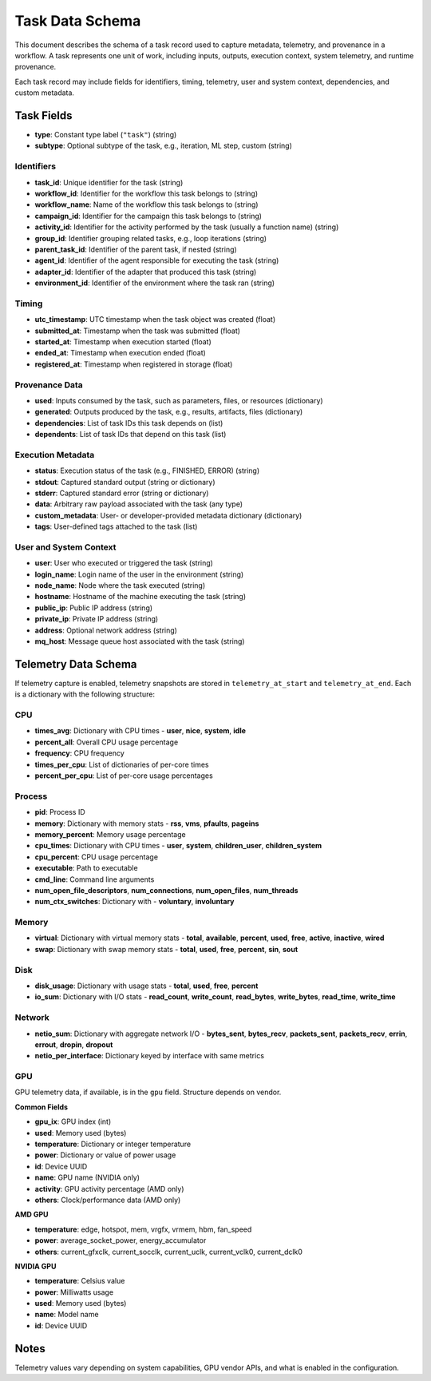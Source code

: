 Task Data Schema
================

This document describes the schema of a task record used to capture metadata, telemetry, and provenance in a workflow. 
A task represents one unit of work, including inputs, outputs, execution context, system telemetry, and runtime provenance.

Each task record may include fields for identifiers, timing, telemetry, user and system context, dependencies, and custom metadata.

Task Fields
-----------

- **type**: Constant type label (``"task"``) (string)
- **subtype**: Optional subtype of the task, e.g., iteration, ML step, custom (string)

Identifiers
~~~~~~~~~~~

- **task_id**: Unique identifier for the task (string)
- **workflow_id**: Identifier for the workflow this task belongs to (string)
- **workflow_name**: Name of the workflow this task belongs to (string)
- **campaign_id**: Identifier for the campaign this task belongs to (string)
- **activity_id**: Identifier for the activity performed by the task (usually a function name) (string)
- **group_id**: Identifier grouping related tasks, e.g., loop iterations (string)
- **parent_task_id**: Identifier of the parent task, if nested (string)
- **agent_id**: Identifier of the agent responsible for executing the task (string)
- **adapter_id**: Identifier of the adapter that produced this task (string)
- **environment_id**: Identifier of the environment where the task ran (string)

Timing
~~~~~~

- **utc_timestamp**: UTC timestamp when the task object was created (float)
- **submitted_at**: Timestamp when the task was submitted (float)
- **started_at**: Timestamp when execution started (float)
- **ended_at**: Timestamp when execution ended (float)
- **registered_at**: Timestamp when registered in storage (float)

Provenance Data
~~~~~~~~~~~~~~~

- **used**: Inputs consumed by the task, such as parameters, files, or resources (dictionary)
- **generated**: Outputs produced by the task, e.g., results, artifacts, files (dictionary)
- **dependencies**: List of task IDs this task depends on (list)
- **dependents**: List of task IDs that depend on this task (list)

Execution Metadata
~~~~~~~~~~~~~~~~~~

- **status**: Execution status of the task (e.g., FINISHED, ERROR) (string)
- **stdout**: Captured standard output (string or dictionary)
- **stderr**: Captured standard error (string or dictionary)
- **data**: Arbitrary raw payload associated with the task (any type)
- **custom_metadata**: User- or developer-provided metadata dictionary (dictionary)
- **tags**: User-defined tags attached to the task (list)

User and System Context
~~~~~~~~~~~~~~~~~~~~~~~

- **user**: User who executed or triggered the task (string)
- **login_name**: Login name of the user in the environment (string)
- **node_name**: Node where the task executed (string)
- **hostname**: Hostname of the machine executing the task (string)
- **public_ip**: Public IP address (string)
- **private_ip**: Private IP address (string)
- **address**: Optional network address (string)
- **mq_host**: Message queue host associated with the task (string)

Telemetry Data Schema
---------------------

If telemetry capture is enabled, telemetry snapshots are stored in ``telemetry_at_start`` and ``telemetry_at_end``. 
Each is a dictionary with the following structure:

CPU
~~~

- **times_avg**: Dictionary with CPU times
  - **user**, **nice**, **system**, **idle**
- **percent_all**: Overall CPU usage percentage
- **frequency**: CPU frequency
- **times_per_cpu**: List of dictionaries of per-core times
- **percent_per_cpu**: List of per-core usage percentages

Process
~~~~~~~

- **pid**: Process ID
- **memory**: Dictionary with memory stats
  - **rss**, **vms**, **pfaults**, **pageins**
- **memory_percent**: Memory usage percentage
- **cpu_times**: Dictionary with CPU times
  - **user**, **system**, **children_user**, **children_system**
- **cpu_percent**: CPU usage percentage
- **executable**: Path to executable
- **cmd_line**: Command line arguments
- **num_open_file_descriptors**, **num_connections**, **num_open_files**, **num_threads**
- **num_ctx_switches**: Dictionary with
  - **voluntary**, **involuntary**

Memory
~~~~~~

- **virtual**: Dictionary with virtual memory stats
  - **total**, **available**, **percent**, **used**, **free**, **active**, **inactive**, **wired**
- **swap**: Dictionary with swap memory stats
  - **total**, **used**, **free**, **percent**, **sin**, **sout**

Disk
~~~~

- **disk_usage**: Dictionary with usage stats
  - **total**, **used**, **free**, **percent**
- **io_sum**: Dictionary with I/O stats
  - **read_count**, **write_count**, **read_bytes**, **write_bytes**, **read_time**, **write_time**

Network
~~~~~~~

- **netio_sum**: Dictionary with aggregate network I/O
  - **bytes_sent**, **bytes_recv**, **packets_sent**, **packets_recv**, **errin**, **errout**, **dropin**, **dropout**
- **netio_per_interface**: Dictionary keyed by interface with same metrics

GPU
~~~

GPU telemetry data, if available, is in the ``gpu`` field. Structure depends on vendor.

**Common Fields**

- **gpu_ix**: GPU index (int)
- **used**: Memory used (bytes)
- **temperature**: Dictionary or integer temperature
- **power**: Dictionary or value of power usage
- **id**: Device UUID
- **name**: GPU name (NVIDIA only)
- **activity**: GPU activity percentage (AMD only)
- **others**: Clock/performance data (AMD only)

**AMD GPU**

- **temperature**: edge, hotspot, mem, vrgfx, vrmem, hbm, fan_speed
- **power**: average_socket_power, energy_accumulator
- **others**: current_gfxclk, current_socclk, current_uclk, current_vclk0, current_dclk0

**NVIDIA GPU**

- **temperature**: Celsius value
- **power**: Milliwatts usage
- **used**: Memory used (bytes)
- **name**: Model name
- **id**: Device UUID

Notes
-----

Telemetry values vary depending on system capabilities, GPU vendor APIs, 
and what is enabled in the configuration.
